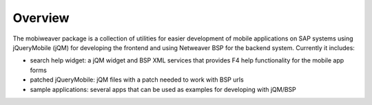 ========
Overview
========

The mobiweaver package is a collection of utilities for easier development of mobile applications on SAP systems using jQueryMobile (jQM) for developing the frontend  and using Netweaver BSP for the backend system. Currently it includes:

- search help widget: a jQM widget and BSP XML services that provides F4 help functionality for the mobile app forms
- patched jQueryMobile: jQM files with a patch needed to work with BSP urls
- sample applications: several apps that can be used as examples for developing with jQM/BSP


